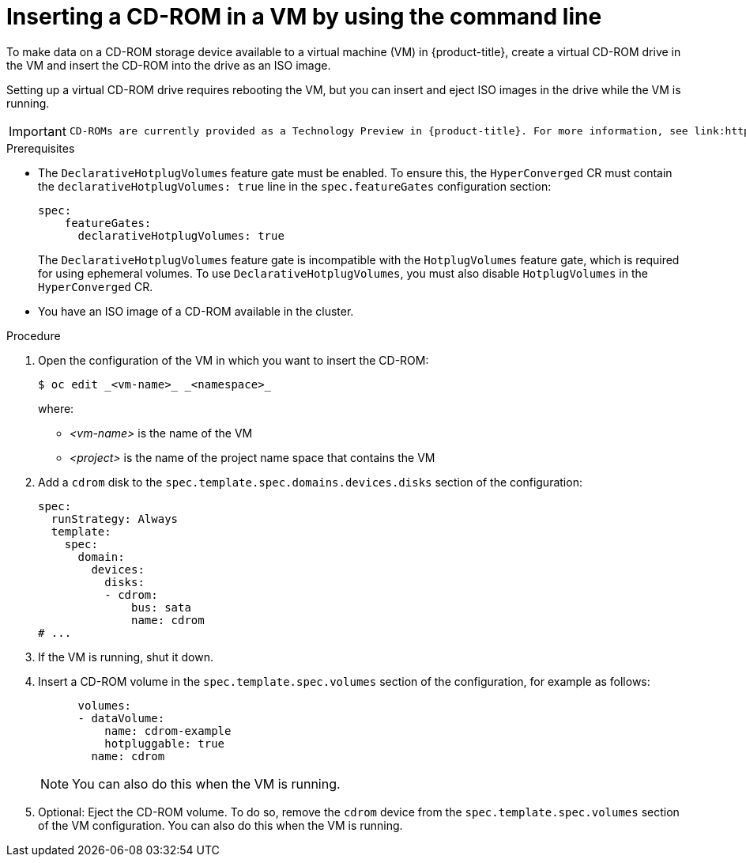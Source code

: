 :_newdoc-version: 2.18.5
:_template-generated: 2025-09-11
:_mod-docs-content-type: PROCEDURE

[id="virt-inserting-a-cd-rom-in-a-vm-by-using-the-command-line_{context}"]
= Inserting a CD-ROM in a VM by using the command line

[role="_abstract"]
To make data on a CD-ROM storage device available to a virtual machine (VM) in {product-title}, create a virtual CD-ROM drive in the VM and insert the CD-ROM into the drive as an ISO image.

Setting up a virtual CD-ROM drive requires rebooting the VM, but you can insert and eject ISO images in the drive while the VM is running.
// See https://kubevirt.io/user-guide/storage/hotplug_volumes/#inject-cd-rom for upstream info

[IMPORTANT]
====
 CD-ROMs are currently provided as a Technology Preview in {product-title}. For more information, see link:https://access.redhat.com/support/offerings/techpreview/?extIdCarryOver=true&sc_cid=RHCTG0180000371695[Technology Preview features - Scope of Support] in Red Hat Knowledgebase.
====

.Prerequisites

* The `DeclarativeHotplugVolumes` feature gate must be enabled. To ensure this, the `HyperConverged` CR must contain the `declarativeHotplugVolumes: true` line in the `spec.featureGates` configuration section:

+
[source,yaml]
----
spec:
    featureGates:
      declarativeHotplugVolumes: true
----
+
[Warning]
====
The `DeclarativeHotplugVolumes` feature gate is incompatible with the `HotplugVolumes` feature gate, which is required for using ephemeral volumes. To use `DeclarativeHotplugVolumes`, you must also disable `HotplugVolumes` in the `HyperConverged` CR.
====

* You have an ISO image of a CD-ROM available in the cluster.

.Procedure

. Open the configuration of the VM in which you want to insert the CD-ROM:
+
[source,terminal]
----
$ oc edit _<vm-name>_ _<namespace>_
----
+
where:

* _<vm-name>_ is the name of the VM
* _<project>_ is the name of the project name space that contains the VM

. Add a `cdrom` disk to the `spec.template.spec.domains.devices.disks` section of the configuration:
+
[source,yaml]
----
spec:
  runStrategy: Always
  template:
    spec:
      domain:
        devices:
          disks:
          - cdrom:
              bus: sata
              name: cdrom
# ...
----

. If the VM is running, shut it down.

. Insert a CD-ROM volume in the `spec.template.spec.volumes` section of the configuration, for example as follows:
+
[source,yaml]
----
      volumes:
      - dataVolume:
          name: cdrom-example
          hotpluggable: true
        name: cdrom
----
+
[NOTE]
====
You can also do this when the VM is running.
====

. Optional: Eject the CD-ROM volume. To do so, remove the `cdrom` device from the `spec.template.spec.volumes` section of the VM configuration. You can also do this when the VM is running.

// [role="_additional-resources"]
// .Additional resources
// * TBA?

